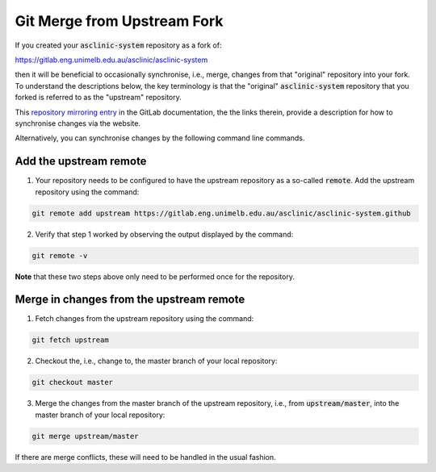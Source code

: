 .. _workflow-git-merge-from-upstream-fork:

Git Merge from Upstream Fork
============================

If you created your :code:`asclinic-system` repository as a fork of:

https://gitlab.eng.unimelb.edu.au/asclinic/asclinic-system

then it will be beneficial to occasionally synchronise, i.e., merge, changes from that "original" repository into your fork.
To understand the descriptions below, the key terminology is that the "original" :code:`asclinic-system` repository that you forked is referred to as the "upstream" repository.

This `repository mirroring entry <https://docs.gitlab.com/ee/user/project/repository/forking_workflow.html#repository-mirroring>`_ in the GitLab documentation, the the links therein, provide a description for how to synchronise changes via the website.

Alternatively, you can synchronise changes by the following command line commands.


Add the upstream remote
***********************

1. Your repository needs to be configured to have the upstream repository as a so-called :code:`remote`. Add the upstream repository using the command:

.. code-block:: bash

	git remote add upstream https://gitlab.eng.unimelb.edu.au/asclinic/asclinic-system.github

2. Verify that step 1 worked by observing the output displayed by the command:

.. code-block:: bash

	git remote -v

**Note** that these two steps above only need to be performed once for the repository.


Merge in changes from the upstream remote
*****************************************

1. Fetch changes from the upstream repository using the command:

.. code-block:: bash

	git fetch upstream

2. Checkout the, i.e., change to, the master branch of your local repository:

.. code-block:: bash

	git checkout master

3. Merge the changes from the master branch of the upstream repository, i.e., from :code:`upstream/master`, into the master branch of your local repository:

.. code-block:: bash

	git merge upstream/master

If there are merge conflicts, these will need to be handled in the usual fashion.
